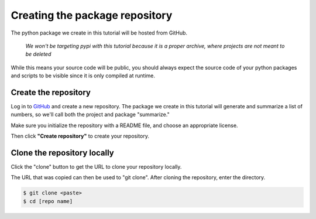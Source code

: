 Creating the package repository
===============================

The python package we create in this tutorial will be hosted from GitHub.

   *We won't be targeting pypi with this tutorial because it is a proper archive, where projects are not meant to be deleted*

While this means your source code will be public, you should always expect the source code of your python packages and scripts to be visible since it is only compiled at runtime.

Create the repository
---------------------

Log in to `GitHub
<https://www.github.com>`_ and create a new repository.
The package we create in this tutorial will generate and summarize a list of numbers, so we'll call both the project and package "summarize."

Make sure you initialize the repository with a README file, and choose an appropriate license.

.. image:: ./images/create_repo.png
   :target: ./images/create_repo.png
   :alt: Creating a Repository on GitHub

Then click **"Create repository"** to create your repository.

Clone the repository locally
----------------------------

Click the "clone" button to get the URL to clone your repository locally.

.. image:: ./images/clone.png
   :target: ./images/clone.png
   :alt: Get repository URL

The URL that was copied can then be used to "git clone".
After cloning the repository, enter the directory.

.. code-block::

   $ git clone <paste>
   $ cd [repo name]
